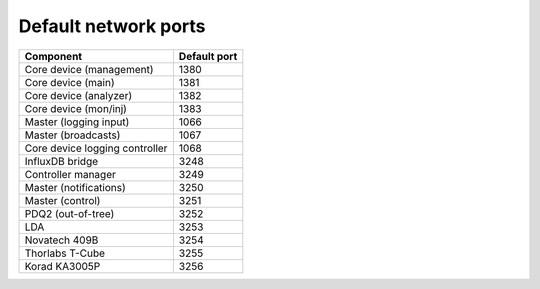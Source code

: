 Default network ports
=====================

+--------------------------------+--------------+
| Component                      | Default port |
+================================+==============+
| Core device (management)       | 1380         |
+--------------------------------+--------------+
| Core device (main)             | 1381         |
+--------------------------------+--------------+
| Core device (analyzer)         | 1382         |
+--------------------------------+--------------+
| Core device (mon/inj)          | 1383         |
+--------------------------------+--------------+
| Master (logging input)         | 1066         |
+--------------------------------+--------------+
| Master (broadcasts)            | 1067         |
+--------------------------------+--------------+
| Core device logging controller | 1068         |
+--------------------------------+--------------+
| InfluxDB bridge                | 3248         |
+--------------------------------+--------------+
| Controller manager             | 3249         |
+--------------------------------+--------------+
| Master (notifications)         | 3250         |
+--------------------------------+--------------+
| Master (control)               | 3251         |
+--------------------------------+--------------+
| PDQ2 (out-of-tree)             | 3252         |
+--------------------------------+--------------+
| LDA                            | 3253         |
+--------------------------------+--------------+
| Novatech 409B                  | 3254         |
+--------------------------------+--------------+
| Thorlabs T-Cube                | 3255         |
+--------------------------------+--------------+
| Korad KA3005P                  | 3256         |
+--------------------------------+--------------+
